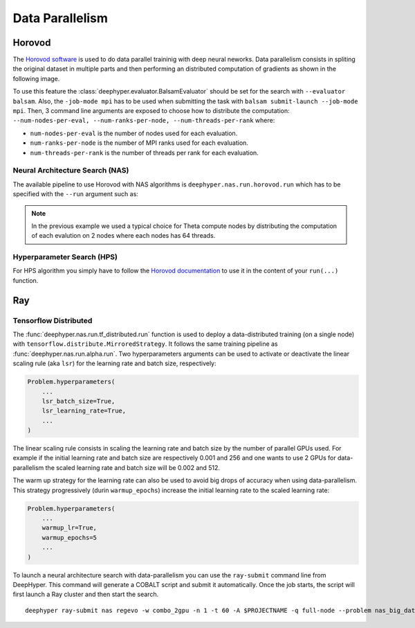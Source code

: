Data Parallelism
****************

Horovod
=======

The `Horovod software <https://github.com/horovod/horovod>`_ is used to do data parallel traininig with deep neural neworks. Data parallelism consists in spliting the original dataset in multiple parts and then performing an distributed computation of gradients as shown in the following image.

.. image:: ../_static/img/user_guides/data_parallelism/data-parallelism.png
   :scale: 100 %
   :alt: data parallelism with horovod
   :align: center

To use this feature the :class:`deephyper.evaluator.BalsamEvaluator` should be set for the search with ``--evaluator balsam``. Also, the ``-job-mode mpi`` has to be used when submitting the task with ``balsam submit-launch --job-mode mpi``. Then, 3 command line arguments are exposed to choose how to distribute the computation: ``--num-nodes-per-eval, --num-ranks-per-node, --num-threads-per-rank`` where:

- ``num-nodes-per-eval`` is the number of nodes used for each evaluation.
- ``num-ranks-per-node`` is the number of MPI ranks used for each evaluation.
- ``num-threads-per-rank`` is the number of threads per rank for each evaluation.

Neural Architecture Search (NAS)
--------------------------------

The available pipeline to use Horovod with NAS algorithms is ``deephyper.nas.run.horovod.run`` which has to be specified with the ``--run`` argument such as:

.. code-block:: console
    :caption: bash

    $ python -m deephyper.search.nas.regevo --problem deephyper.benchmark.nas.linearReg.Problem --evaluator balsam --max-evals 5 --num-nodes-per-eval 2 --num-ranks-per-node 1 --num-threads-per-rank 64 --run deephyper.nas.run.horovod.run

.. note::

    In the previous example we used a typical choice for Theta compute nodes by distributing the computation of each evalution on 2 nodes where each nodes has 64 threads.

Hyperparameter Search (HPS)
---------------------------

For HPS algorithm you simply have to follow the `Horovod documentation <https://horovod.readthedocs.io/>`_ to use it in the content of your ``run(...)`` function.


Ray
===

Tensorflow Distributed
----------------------

The :func:`deephyper.nas.run.tf_distributed.run` function is used to deploy a data-distributed training (on a single node) with ``tensorflow.distribute.MirroredStrategy``. It follows the same training pipeline as :func:`deephyper.nas.run.alpha.run`. Two hyperparameters arguments can be used to activate or deactivate the linear scaling rule (aka ``lsr``) for the learning rate and batch size, respectively:

.. code-block:: python

    Problem.hyperparameters(
        ...
        lsr_batch_size=True,
        lsr_learning_rate=True,
        ...
    )

The linear scaling rule consists in scaling the learning rate and batch size by the number of parallel GPUs used. For example if the initial learning rate and batch size are respectively 0.001 and 256 and one wants to use 2 GPUs for data-parallelism the scaled learning rate and batch size will be 0.002 and 512.

The warm up strategy for the learning rate can also be used to avoid big drops of accuracy when using data-parallelism. This strategy progressively (durin ``warmup_epochs``) increase the initial learning rate to the scaled learning rate:

.. code-block:: python

    Problem.hyperparameters(
        ...
        warmup_lr=True,
        warmup_epochs=5
        ...
    )

To launch a neural architecture search with data-parallelism you can use the ``ray-submit`` command line from DeepHyper. This command will generate a COBALT script and submit it automatically. Once the job starts, the script will first launch a Ray cluster and then start the search.

::

    deephyper ray-submit nas regevo -w combo_2gpu -n 1 -t 60 -A $PROJECTNAME -q full-node --problem nas_big_data.combo.problem_ae.Problem --run deephyper.nas.run.tf_distributed.run --max-evals 10000 --num-cpus-per-task 2 --num-gpus-per-task 2 -as ../SetUpEnv.sh
